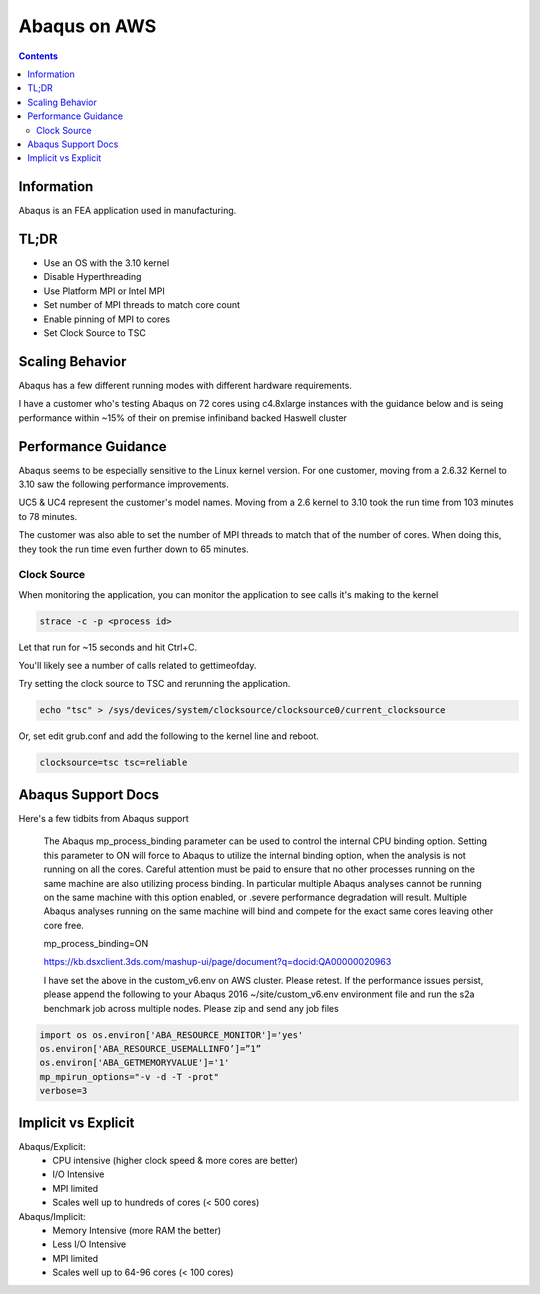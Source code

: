 #############
Abaqus on AWS
#############

.. contents::
    :backlinks: none
    :depth: 2


Information
===========
Abaqus is an FEA application used in manufacturing.

TL;DR
=====
* Use an OS with the 3.10 kernel
* Disable Hyperthreading
* Use Platform MPI or Intel MPI
* Set number of MPI threads to match core count
* Enable pinning of MPI to cores
* Set Clock Source to TSC

Scaling Behavior
================
Abaqus has a few different running modes with different hardware requirements.

I have a customer who's testing Abaqus on 72 cores using c4.8xlarge instances with the guidance below and is seing performance within ~15% of their on premise infiniband backed Haswell cluster

Performance Guidance
====================
Abaqus seems to be especially sensitive to the Linux kernel version.  For one customer, moving from a 2.6.32 Kernel to 3.10 saw the following performance improvements.

UC5 & UC4 represent the customer's model names.  Moving from a 2.6 kernel to 3.10 took the run time from 103 minutes to 78 minutes.

.. image:: _files/abaqus/abaqus_results.jpg

The customer was also able to set the number of MPI threads to match that of the number of cores.  When doing this, they took the run time even further down to 65 minutes.

Clock Source
------------
When monitoring the application, you can monitor the application to see calls it's making to the kernel

.. code-block:: none 

    strace -c -p <process id>

Let that run for ~15 seconds and hit Ctrl+C.

You'll likely see a number of calls related to gettimeofday.

Try setting the clock source to TSC and rerunning the application.

.. code-block:: none

    echo "tsc" > /sys/devices/system/clocksource/clocksource0/current_clocksource

Or, set edit grub.conf and add the following to the kernel line and reboot.

.. code-block:: none

    clocksource=tsc tsc=reliable

Abaqus Support Docs
===================
Here's a few tidbits from Abaqus support

    The Abaqus mp_process_binding parameter can be used to control the internal CPU binding option.   
    Setting this parameter to ON will force to Abaqus to utilize the internal binding option, when the analysis is not running on all the cores.  Careful attention must be paid to ensure that no other processes running on the same machine are also utilizing process binding. In particular multiple Abaqus analyses cannot be running on the same machine with this option enabled, or .severe performance degradation will result.  Multiple Abaqus analyses running on the same machine will bind and compete for the exact same cores leaving other core free.

    mp_process_binding=ON
     
    https://kb.dsxclient.3ds.com/mashup-ui/page/document?q=docid:QA00000020963
     
     
    I have set the above in the custom_v6.env on AWS cluster.  Please retest.    
    If the performance issues persist, please append the following to your Abaqus 2016 ~/site/custom_v6.env environment file and run the s2a benchmark job across multiple nodes. Please zip and send any job files

.. code-block:: none

    import os os.environ['ABA_RESOURCE_MONITOR']='yes'
    os.environ['ABA_RESOURCE_USEMALLINFO’]=”1”
    os.environ['ABA_GETMEMORYVALUE']='1'
    mp_mpirun_options="-v -d -T -prot"
    verbose=3

Implicit vs Explicit
====================
Abaqus/Explicit:
  - CPU intensive (higher clock speed & more cores are better)
  - I/O Intensive
  - MPI limited
  - Scales well up to hundreds of cores (< 500 cores)

Abaqus/Implicit:
  - Memory Intensive (more RAM the better)
  - Less I/O Intensive
  - MPI limited
  - Scales well up to 64-96 cores (< 100 cores)

